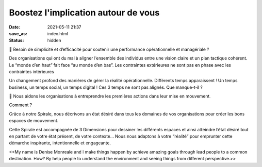 Boostez l'implication autour de vous
#####################################

:date: 2021-05-11 21:37
:save_as: index.html
:status: hidden

🚀 Besoin de simplicité et d’efficacité pour soutenir une performance opérationnelle et managériale ?

Des organisations qui ont du mal à aligner l’ensemble des individus entre une vision claire et un plan tactique cohérent. Le “monde d’en haut” fait face “au monde d’en bas”. Les contraintes extérieures ne sont pas en phase avec les contraintes intérieures

Un changement profond des manières de gérer la réalité opérationnelle. Différents temps apparaissent ! Un temps business, un temps social, un temps digital ! Ces 3 temps ne sont pas alignés. Que manque-t-il ?

🎯 Nous aidons les organisations à entreprendre les premières actions dans leur mise en mouvement.

Comment ?

Grâce à notre Spirale, nous décrivons un état désiré dans tous les domaines de vos organisations pour créer les bons espaces de mouvement.

Cette Spirale est accompagnée de 3 Dimensions pour dessiner les différents espaces et ainsi atteindre l’état désiré tout en partant de votre état présent, de votre contexte… Nous nous adaptons à votre “réalité” pour emprunter cette démarche inspirante, intentionnelle et engageante.


<<My name is Denise Monreale and I make things happen by achieve amazing goals through lead people to a common destination. How? By help people to understand the environment and seeing things from different perspective.>>